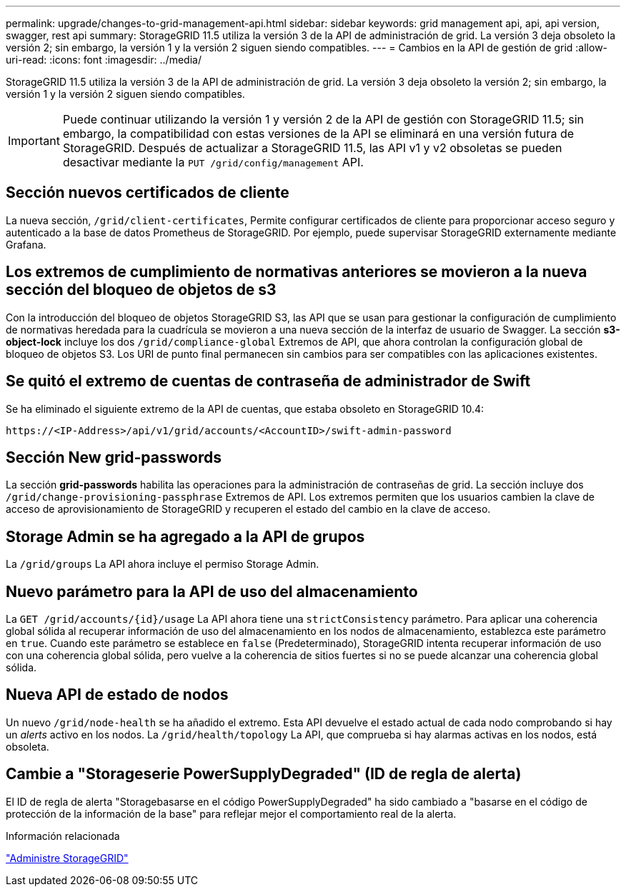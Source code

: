 ---
permalink: upgrade/changes-to-grid-management-api.html 
sidebar: sidebar 
keywords: grid management api, api, api version, swagger, rest api 
summary: StorageGRID 11.5 utiliza la versión 3 de la API de administración de grid. La versión 3 deja obsoleto la versión 2; sin embargo, la versión 1 y la versión 2 siguen siendo compatibles. 
---
= Cambios en la API de gestión de grid
:allow-uri-read: 
:icons: font
:imagesdir: ../media/


[role="lead"]
StorageGRID 11.5 utiliza la versión 3 de la API de administración de grid. La versión 3 deja obsoleto la versión 2; sin embargo, la versión 1 y la versión 2 siguen siendo compatibles.


IMPORTANT: Puede continuar utilizando la versión 1 y versión 2 de la API de gestión con StorageGRID 11.5; sin embargo, la compatibilidad con estas versiones de la API se eliminará en una versión futura de StorageGRID. Después de actualizar a StorageGRID 11.5, las API v1 y v2 obsoletas se pueden desactivar mediante la `PUT /grid/config/management` API.



== Sección nuevos certificados de cliente

La nueva sección, `/grid/client-certificates`, Permite configurar certificados de cliente para proporcionar acceso seguro y autenticado a la base de datos Prometheus de StorageGRID. Por ejemplo, puede supervisar StorageGRID externamente mediante Grafana.



== Los extremos de cumplimiento de normativas anteriores se movieron a la nueva sección del bloqueo de objetos de s3

Con la introducción del bloqueo de objetos StorageGRID S3, las API que se usan para gestionar la configuración de cumplimiento de normativas heredada para la cuadrícula se movieron a una nueva sección de la interfaz de usuario de Swagger. La sección *s3-object-lock* incluye los dos `/grid/compliance-global` Extremos de API, que ahora controlan la configuración global de bloqueo de objetos S3. Los URI de punto final permanecen sin cambios para ser compatibles con las aplicaciones existentes.



== Se quitó el extremo de cuentas de contraseña de administrador de Swift

Se ha eliminado el siguiente extremo de la API de cuentas, que estaba obsoleto en StorageGRID 10.4:

[listing]
----
https://<IP-Address>/api/v1/grid/accounts/<AccountID>/swift-admin-password
----


== Sección New grid-passwords

La sección *grid-passwords* habilita las operaciones para la administración de contraseñas de grid. La sección incluye dos `/grid/change-provisioning-passphrase` Extremos de API. Los extremos permiten que los usuarios cambien la clave de acceso de aprovisionamiento de StorageGRID y recuperen el estado del cambio en la clave de acceso.



== Storage Admin se ha agregado a la API de grupos

La `/grid/groups` La API ahora incluye el permiso Storage Admin.



== Nuevo parámetro para la API de uso del almacenamiento

La `+GET /grid/accounts/{id}/usage+` La API ahora tiene una `strictConsistency` parámetro. Para aplicar una coherencia global sólida al recuperar información de uso del almacenamiento en los nodos de almacenamiento, establezca este parámetro en `true`. Cuando este parámetro se establece en `false` (Predeterminado), StorageGRID intenta recuperar información de uso con una coherencia global sólida, pero vuelve a la coherencia de sitios fuertes si no se puede alcanzar una coherencia global sólida.



== Nueva API de estado de nodos

Un nuevo `/grid/node-health` se ha añadido el extremo. Esta API devuelve el estado actual de cada nodo comprobando si hay un _alerts_ activo en los nodos. La `/grid/health/topology` La API, que comprueba si hay alarmas activas en los nodos, está obsoleta.



== Cambie a "Storageserie PowerSupplyDegraded" (ID de regla de alerta)

El ID de regla de alerta "Storagebasarse en el código PowerSupplyDegraded" ha sido cambiado a "basarse en el código de protección de la información de la base" para reflejar mejor el comportamiento real de la alerta.

.Información relacionada
link:../admin/index.html["Administre StorageGRID"]
